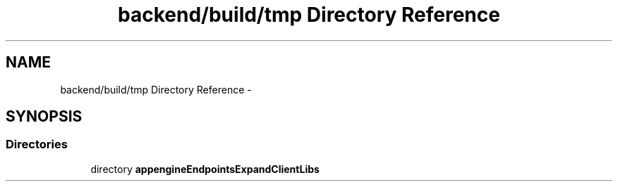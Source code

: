 .TH "backend/build/tmp Directory Reference" 3 "Fri May 29 2015" "Version 0.1" "Antardhwani" \" -*- nroff -*-
.ad l
.nh
.SH NAME
backend/build/tmp Directory Reference \- 
.SH SYNOPSIS
.br
.PP
.SS "Directories"

.in +1c
.ti -1c
.RI "directory \fBappengineEndpointsExpandClientLibs\fP"
.br
.in -1c
